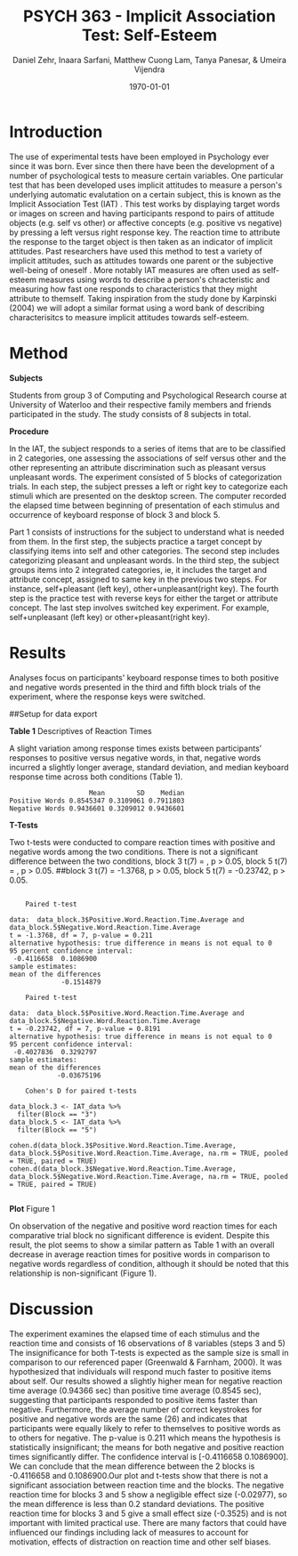 #+Title: PSYCH 363 - Implicit Association Test: Self-Esteem
#+Author: Daniel Zehr, Inaara Sarfani, Matthew Cuong Lam, Tanya Panesar, & Umeira Vijendra
#+DATE: \today


* Introduction 

The use of experimental tests have been employed in Psychology ever since it was born. Ever since then there have been the development of a number of psychological tests to measure certain variables. One particular test that has been developed uses implicit attitudes to measure a person's underlying automatic evalutation on a certain subject, this is known as the Implicit Association Test (IAT) \cite{greenwald_mcghee_schwartz_1998}. This test works by displaying target words or images on screen and having participants respond to pairs of attitude objects (e.g. self vs other) or affective concepts (e.g. positive vs negative) by pressing a left versus right response key. The reaction time to attribute the response to the target object is then taken as an indicator of implicit attitudes. Past researchers have used this method to test a variety of implicit attitudes, such as attitudes towards one parent \cite{Yang_2013} or the subjective well-being of oneself \cite{Walker_Schimmack_2008}. More notably IAT measures are often used as self-esteem measures using words to describe a person's chracteristic and measuring how fast one responds to characteristics that they might attribute to themself. Taking inspiration from the study done by Karpinski (2004) we will adopt a similar format using a word bank of describing characterisitcs to measure implicit attitudes towards self-esteem. 

* Method 

*Subjects*

Students from group 3 of Computing and Psychological Research course at University of Waterloo and their respective family members and friends participated in the study. The study consists of 8 subjects in total. 

*Procedure*

In the IAT, the subject responds to a series of items that are to be classified in 2 categories, one assessing the associations of self versus other and the other representing an attribute discrimination such as pleasant versus unpleasant words. The experiment consisted of 5 blocks of categorization trials. In each step, the subject presses a left or right key to categorize each stimuli which are presented on the desktop screen. The computer recorded the elapsed time between beginning of presentation of each stimulus and occurrence of keyboard response of block 3 and block 5.

Part 1 consists of instructions for the subject to understand what is needed from them. In the first step, the subjects practice a target concept by classifying items into self and other categories. The second step includes categorizing pleasant and unpleasant words. In the third step, the subject groups items into 2 integrated categories, ie, it includes the target and attribute concept, assigned to same key in the previous two steps. For instance, self+pleasant (left key), other+unpleasant(right key). The fourth step is the practice test with reverse keys for either the target or attribute concept. The last step involves switched key experiment. For example, self+unpleasant (left key) or other+pleasant(right key). 

* Results

Analyses focus on participants' keyboard response times to both positive and negative words presented in the third and fifth block trials of the experiment, where the response keys were switched.

##Setup for data export
#+begin_src R :session *IAT* :exports none

##install/import necessary packages
##install.packages("tidyverse")
##install.packages("ggplot.multistats")
##install.packages("ggplot2")
##install.packages("papaja")
library(dplyr)
library(ggplot.multistats)
library(ggplot2)


getwd()

IAT_data <- read.csv("IAT_ogcsv.csv", header = TRUE)
read.table("IAT_ogcsv.csv", header = TRUE, sep = ",")


str(IAT_data)
#+end_src

#+RESULTS:

#+begin_src R :session *IAT* :exports none

sd(IAT_data$Positive.Word.Reaction.Time.Average)
sd(IAT_data$Sum.of.Positive.Reaction.Time)
sd(IAT_data$No.of.correct.keystorks)
sd(IAT_data$Negative.Word.Reaction.Time.Average)
sd(IAT_data$Sum.of.Negative.Reaction.Time)
sd(IAT_data$No.of.correct.keystorks.1)

median(IAT_data$Positive.Word.Reaction.Time.Average)
median(IAT_data$Sum.of.Positive.Reaction.Time)
median(IAT_data$No.of.correct.keystorks)
median(IAT_data$No.of.correct.keystorks)
median(IAT_data$Sum.of.Negative.Reaction.Time)
median(IAT_data$No.of.correct.keystorks.1)

mean(IAT_data$Positive.Word.Reaction.Time.Average)
mean(IAT_data$Sum.of.Positive.Reaction.Time)
mean(IAT_data$No.of.correct.keystorks)
mean(IAT_data$Negative.Word.Reaction.Time.Average)
mean(IAT_data$Sum.of.Negative.Reaction.Time)
mean(IAT_data$No.of.correct.keystorks.1)

#+end_src

#+RESULTS:
: 20.5


*Table 1*
Descriptives of Reaction Times 

A slight variation among response times exists between participants’ responses to positive versus negative words, in that, negative words incurred a slightly longer average, standard deviation, and median keyboard response time across both conditions (Table 1). 

#+begin_src R :session *IAT* :exports results :results output
table_desc <- matrix(c(mean(IAT_data$Positive.Word.Reaction.Time.Average),sd(IAT_data$Positive.Word.Reaction.Time.Average),median(IAT_data$Positive.Word.Reaction.Time.Average),mean(IAT_data$Negative.Word.Reaction.Time.Average),sd(IAT_data$Negative.Word.Reaction.Time.Average), mean(IAT_data$Negative.Word.Reaction.Time.Average)), ncol = 3, byrow = TRUE)

colnames(table_desc) <- c("Mean", "SD", "Median")
rownames(table_desc) <- c("Positive Words", "Negative Words")      
                    
table_desc <- as.table(table_desc)

table_desc
#+end_src

#+RESULTS:
:                     Mean        SD    Median
: Positive Words 0.8545347 0.3109061 0.7911803
: Negative Words 0.9436601 0.3209012 0.9436601


*T-Tests*

Two t-tests were conducted to compare reaction times with positive and negative words among the two conditions. There is not a significant difference between the two conditions, block 3 t(7) =  src_R[:session *T-test* :exports results :results raw]{ttest.1$statistic}, p > 0.05, block 5 t(7) = src_R[:session *T-Test* :exports results :results raw]{ttest.2$statistic}, p > 0.05. ##block 3 t(7) = -1.3768, p > 0.05, block 5 t(7) = -0.23742, p > 0.05.   

#+begin_src R :session *T-test* :exports none :results none
library(dplyr)
library(ggplot.multistats)
library(ggplot2)
library(effsize)

IAT_data <- read.csv("IAT_ogcsv.csv", header = TRUE)


data_block.3 <- IAT_data %>%
  filter(Block == "3")
data_block.5 <- IAT_data %>%
  filter(Block == "5")

ttest.1 <- t.test(data_block.3$Positive.Word.Reaction.Time.Average, data_block.5$Positive.Word.Reaction.Time.Average,paired=TRUE)
ttest.2 <- t.test(data_block.3$Negative.Word.Reaction.Time.Average, data_block.5$Negative.Word.Reaction.Time.Average,paired=TRUE)

ttest.1
tttest.2

#+end_src

#+RESULTS:

#+begin_example

	Paired t-test

data:  data_block.3$Positive.Word.Reaction.Time.Average and data_block.5$Negative.Word.Reaction.Time.Average
t = -1.3768, df = 7, p-value = 0.211
alternative hypothesis: true difference in means is not equal to 0
95 percent confidence interval:
 -0.4116658  0.1086900
sample estimates:
mean of the differences 
             -0.1514879

	Paired t-test

data:  data_block.5$Positive.Word.Reaction.Time.Average and data_block.5$Negative.Word.Reaction.Time.Average
t = -0.23742, df = 7, p-value = 0.8191
alternative hypothesis: true difference in means is not equal to 0
95 percent confidence interval:
 -0.4027836  0.3292797
sample estimates:
mean of the differences 
            -0.03675196

	Cohen's D for paired t-tests

data_block.3 <- IAT_data %>%
  filter(Block == "3")
data_block.5 <- IAT_data %>%
  filter(Block == "5")

cohen.d(data_block.3$Positive.Word.Reaction.Time.Average, data_block.5$Positive.Word.Reaction.Time.Average, na.rm = TRUE, pooled = TRUE, paired = TRUE)
cohen.d(data_block.3$Negative.Word.Reaction.Time.Average, data_block.5$Negative.Word.Reaction.Time.Average, na.rm = TRUE, pooled = TRUE, paired = TRUE)

#+end_example

*Plot*
Figure 1 

On observation of the negative and positive word reaction times for each comparative trial block 
no significant difference is evident. Despite this result, the plot seems to show a similar pattern as Table 1 with an overall decrease in average reaction times for positive words in comparison to negative words regardless of condition, although it should be noted that this relationship is non-significant (Figure 1). 

#+begin_src R :session *IAT* :results file graphics replace :exports results :file "plot.png"

IAT_data %>%
  ggplot(aes(x = Positive.Word.Reaction.Time.Average, y = Negative.Word.Reaction.Time.Average, color = as.factor(Block))) + geom_point()

#+end_src

#+RESULTS:
[[file:plot.png]]

* Discussion
The experiment examines the elapsed time of each stimulus and the reaction time and consists of 16 observations of 8 variables (steps 3 and 5) 
The insignificance for both T-tests is expected as the sample size is small in comparison to our referenced paper (Greenwald & Farnham, 2000). It was hypothesized that individuals will respond much faster to positive items about self. Our results showed a slightly higher mean for negative reaction time average (0.94366 sec) than positive time average (0.8545 sec), suggesting that participants responded to positive items faster than negative. Furthermore, the average number of correct keystrokes for positive and negative words are the same (26) and indicates that participants were equally likely to refer to themselves to positive words as to others for negative. The p-value is 0.211 which means the hypothesis is statistically insignificant; the means for both negative and positive reaction times significantly differ.  The confidence interval is [-0.4116658  0.1086900]. We can conclude that the mean difference between the 2 blocks is  -0.4116658 and 0.1086900.Our plot and t-tests show that there is not a significant association between reaction time and the blocks. The negative reaction time for blocks 3 and 5 show a negligible effect size (-0.02977), so the mean difference is less than 0.2 standard deviations. The positive reaction time for blocks 3 and 5 give a small effect size (-0.3525) and is not important with limited practical use. There are many factors that could have influenced our findings including lack of measures to account for motivation, effects of distraction on reaction time and other self biases. 

#+latex: \addcontentsline{toc}{section}{References}
#+latex: \bibliographystyle{apalike}
#+latex: \bibliography{references}
